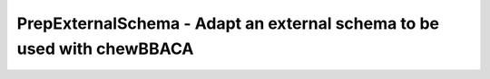 PrepExternalSchema - Adapt an external schema to be used with chewBBACA
=======================================================================

